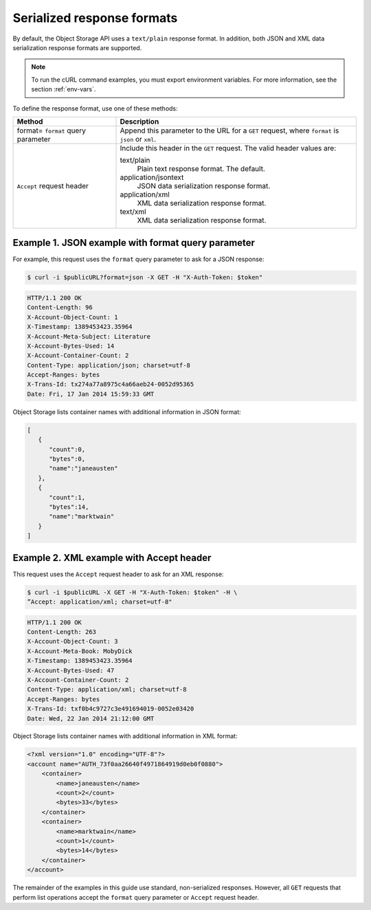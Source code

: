 ===========================
Serialized response formats
===========================

By default, the Object Storage API uses a ``text/plain`` response
format. In addition, both JSON and XML data serialization response
formats are supported.

.. note::

   To run the cURL command examples, you must export environment variables. For more
   information, see the section :ref:`env-vars`.

To define the response format, use one of these methods:

+-------------------+-------------------------------------------------------+
|Method             |Description                                            |
+===================+=======================================================+
|format= ``format`` |Append this parameter to the URL for a ``GET`` request,|
|query parameter    |where ``format`` is ``json`` or ``xml``.               |
+-------------------+-------------------------------------------------------+
|``Accept`` request |Include this header in the ``GET`` request.            |
|header             |The valid header values are:                           |
|                   |                                                       |
|                   |text/plain                                             |
|                   |  Plain text response format. The default.             |
|                   |application/jsontext                                   |
|                   |  JSON data serialization response format.             |
|                   |application/xml                                        |
|                   |  XML data serialization response format.              |
|                   |text/xml                                               |
|                   |  XML data serialization response format.              |
+-------------------+-------------------------------------------------------+

Example 1. JSON example with format query parameter
~~~~~~~~~~~~~~~~~~~~~~~~~~~~~~~~~~~~~~~~~~~~~~~~~~~

For example, this request uses the ``format`` query parameter to ask
for a JSON response:

.. code::

    $ curl -i $publicURL?format=json -X GET -H "X-Auth-Token: $token"

.. code::

    HTTP/1.1 200 OK
    Content-Length: 96
    X-Account-Object-Count: 1
    X-Timestamp: 1389453423.35964
    X-Account-Meta-Subject: Literature
    X-Account-Bytes-Used: 14
    X-Account-Container-Count: 2
    Content-Type: application/json; charset=utf-8
    Accept-Ranges: bytes
    X-Trans-Id: tx274a77a8975c4a66aeb24-0052d95365
    Date: Fri, 17 Jan 2014 15:59:33 GMT

Object Storage lists container names with additional information in JSON
format:

.. code::

    [
       {
          "count":0,
          "bytes":0,
          "name":"janeausten"
       },
       {
          "count":1,
          "bytes":14,
          "name":"marktwain"
       }
    ]


Example 2. XML example with Accept header
~~~~~~~~~~~~~~~~~~~~~~~~~~~~~~~~~~~~~~~~~

This request uses the ``Accept`` request header to ask for an XML
response:

.. code::

    $ curl -i $publicURL -X GET -H "X-Auth-Token: $token" -H \
    ”Accept: application/xml; charset=utf-8"

.. code::

    HTTP/1.1 200 OK
    Content-Length: 263
    X-Account-Object-Count: 3
    X-Account-Meta-Book: MobyDick
    X-Timestamp: 1389453423.35964
    X-Account-Bytes-Used: 47
    X-Account-Container-Count: 2
    Content-Type: application/xml; charset=utf-8
    Accept-Ranges: bytes
    X-Trans-Id: txf0b4c9727c3e491694019-0052e03420
    Date: Wed, 22 Jan 2014 21:12:00 GMT

Object Storage lists container names with additional information in XML
format:

.. code::

    <?xml version="1.0" encoding="UTF-8"?>
    <account name="AUTH_73f0aa26640f4971864919d0eb0f0880">
        <container>
            <name>janeausten</name>
            <count>2</count>
            <bytes>33</bytes>
        </container>
        <container>
            <name>marktwain</name>
            <count>1</count>
            <bytes>14</bytes>
        </container>
    </account>

The remainder of the examples in this guide use standard, non-serialized
responses. However, all ``GET`` requests that perform list operations
accept the ``format`` query parameter or ``Accept`` request header.
